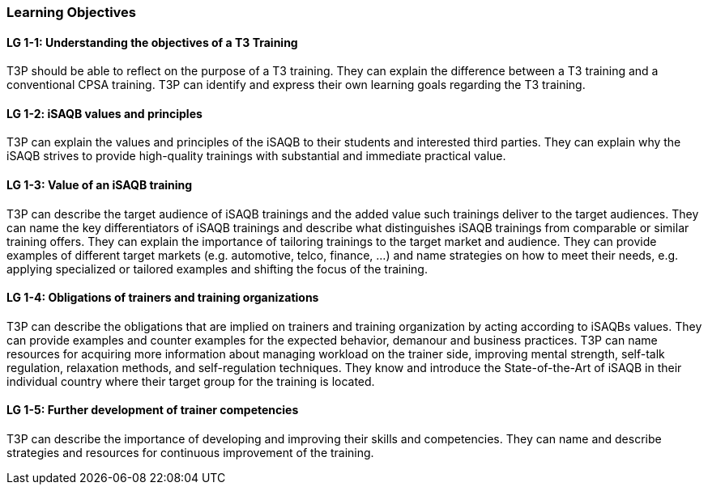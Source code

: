 // tag::EN[]
[discrete]
=== Learning Objectives
// end::EN[]

////
The learning objective(s) that are covered by the LU. Try to formulate learning goals as a learning outcome by using the formula "Behavior + Concept or Skill = Learning Outcome" (see Bowman, Training from the Back of the room, chapter "Begin with the end"). E. g. "Future trainers can adapt a learning unit to the target audience and can explain the necessary adaptation steps."
////

// tag::EN[]
[discrete]
[[LG-1-1]]
==== LG 1-1: Understanding the objectives of a T3 Training
T3P should be able to reflect on the purpose of a T3 training.
They can explain the difference between a T3 training and a conventional CPSA training.
T3P can identify and express their own learning goals regarding the T3 training.

[discrete]
[[LG-1-2]]
==== LG 1-2: iSAQB values and principles
T3P can explain the values and principles of the iSAQB to their students and interested third parties.
They can explain why the iSAQB strives to provide high-quality trainings with substantial and immediate practical value.


[discrete]
[[LG-1-3]]
==== LG 1-3: Value of an iSAQB training
T3P can describe the target audience of iSAQB trainings and the added value such trainings deliver to the target audiences.
They can name the key differentiators of iSAQB trainings and describe what distinguishes iSAQB trainings from comparable or similar training offers.
They can explain the importance of tailoring trainings to the target market and audience.
They can provide examples of different target markets (e.g. automotive, telco, finance, ...) and name strategies on how to meet their needs, e.g. applying specialized or tailored examples and shifting the focus of the training.

[discrete]
[[LG-1-4]]
==== LG 1-4: Obligations of trainers and training organizations
T3P can describe the obligations that are implied on trainers and training organization by acting according to iSAQBs values.
They can provide examples and counter examples for the expected behavior, demanour and business practices.
T3P can name resources for acquiring more information about managing workload on the trainer side, improving mental strength, self-talk regulation, relaxation methods, and self-regulation techniques.
They know and introduce the State-of-the-Art of iSAQB in their individual country where their target group for the training is located.

[discrete]
[[LG-1-5]]
==== LG 1-5: Further development of trainer competencies
T3P can describe the importance of developing and improving their skills and competencies.
They can name and describe strategies and resources for continuous improvement of the training.


// end::EN[]
